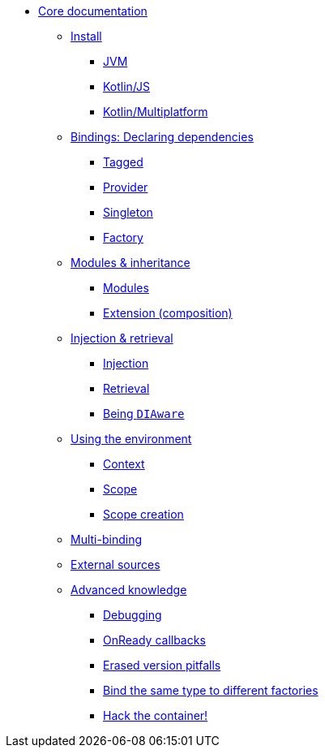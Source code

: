 * xref:install.adoc[Core documentation]
** xref:install.adoc[Install]
*** xref:install.adoc#install-jvm[JVM]
*** xref:install.adoc#kotlin-js[Kotlin/JS]
*** xref:install.adoc#kotlin-multiplatform[Kotlin/Multiplatform]
** xref:bindings.adoc[Bindings: Declaring dependencies]
*** xref:bindings.adoc#tagged-bindings[Tagged]
*** xref:bindings.adoc#provider-bindings[Provider]
*** xref:bindings.adoc#singleton-bindings[Singleton]
*** xref:bindings.adoc#factory-bindings[Factory]
** xref:modules-inheritance.adoc[Modules & inheritance]
*** xref:modules-inheritance.adoc#modules[Modules]
*** xref:modules-inheritance.adoc#extension-composition[Extension (composition)]
** xref:injection-retrieval.adoc[Injection & retrieval]
*** xref:injection-retrieval.adoc#injection[Injection]
*** xref:injection-retrieval.adoc#retrieval-di-container[Retrieval]
*** xref:injection-retrieval.adoc#di-aware[Being `DIAware`]
** xref:using-environment.adoc[Using the environment]
*** xref:using-environment.adoc#context[Context]
*** xref:using-environment.adoc#scope[Scope]
*** xref:using-environment.adoc#scope-creation[Scope creation]
** xref:multi-binding.adoc[Multi-binding]
** xref:external-sources.adoc[External sources]
** xref:advanced.adoc[Advanced knowledge]
*** xref:advanced.adoc#debugging[Debugging]
*** xref:advanced.adoc#onready-callbacks[OnReady callbacks]
*** xref:advanced.adoc#erased-version[Erased version pitfalls]
*** xref:advanced.adoc#bind-same-type-to-different-factories[Bind the same type to different factories]
*** xref:advanced.adoc#hack-the-container[Hack the container!]

